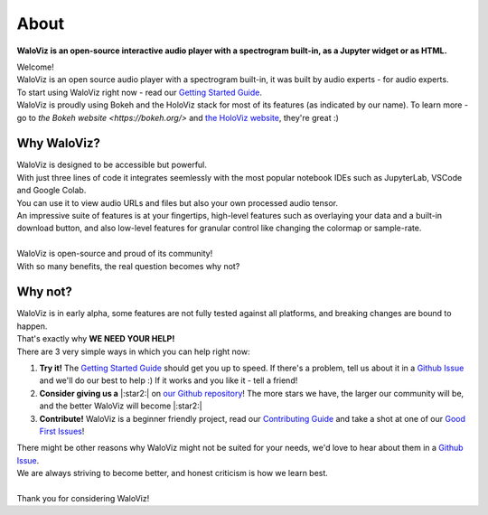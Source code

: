 =====
About
=====

**WaloViz is an open-source interactive audio player with a spectrogram built-in, as a Jupyter widget or as HTML.**

| Welcome!
| WaloViz is an open source audio player with a spectrogram built-in, it was built by audio experts - for audio experts.
| To start using WaloViz right now - read our `Getting Started Guide <./getting-started.html>`_.
| WaloViz is proudly using Bokeh and the HoloViz stack for most of its features (as indicated by our name). To learn more - go to `the Bokeh website <https://bokeh.org/>` and `the HoloViz website <https://holoviz.org/>`_, they're great :)

Why WaloViz?
------------

| WaloViz is designed to be accessible but powerful.
| With just three lines of code it integrates seemlessly with the most popular notebook IDEs such as JupyterLab, VSCode and Google Colab.
| You can use it to view audio URLs and files but also your own processed audio tensor.
| An impressive suite of features is at your fingertips, high-level features such as overlaying your data and a built-in download button, and also low-level features for granular control like changing the colormap or sample-rate.
|
| WaloViz is open-source and proud of its community!
| With so many benefits, the real question becomes why not?

Why not?
--------

| WaloViz is in early alpha, some features are not fully tested against all platforms, and breaking changes are bound to happen.
| That's exactly why **WE NEED YOUR HELP!**
| There are 3 very simple ways in which you can help right now:

1. **Try it!** The `Getting Started Guide <./getting-started.html>`_ should get you up to speed. If there's a problem, tell us about it in a `Github Issue <https://github.com/AlonKellner/waloviz/issues/new>`_ and we'll do our best to help :) If it works and you like it - tell a friend!
2. **Consider giving us a** |:star2:| on `our Github repository <https://github.com/AlonKellner/waloviz>`_! The more stars we have, the larger our community will be, and the better WaloViz will become |:star2:|
3. **Contribute!** WaloViz is a beginner friendly project, read our `Contributing Guide <https://github.com/AlonKellner/waloviz/blob/main/CONTRIBUTING.md>`_ and take a shot at one of our `Good First Issues <https://github.com/AlonKellner/waloviz/issues?q=is%3Aissue+is%3Aopen+%3Agood-first-issue>`_!

| There might be other reasons why WaloViz might not be suited for your needs, we'd love to hear about them in a `Github Issue <https://github.com/AlonKellner/waloviz/issues/new>`_.
| We are always striving to become better, and honest criticism is how we learn best.
|
| Thank you for considering WaloViz!
